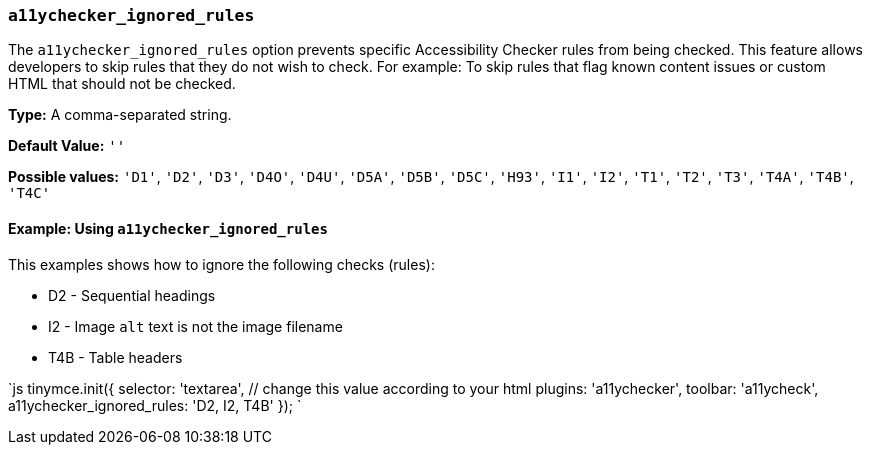 === `a11ychecker_ignored_rules`

The `a11ychecker_ignored_rules` option prevents specific Accessibility Checker rules from being checked. This feature allows developers to skip rules that they do not wish to check. For example: To skip rules that flag known content issues or custom HTML that should not be checked.

*Type:* A comma-separated string.

*Default Value:* `''`

*Possible values:* `'D1'`, `'D2'`, `'D3'`, `'D4O'`, `'D4U'`, `'D5A'`, `'D5B'`, `'D5C'`, `'H93'`, `'I1'`, `'I2'`, `'T1'`, `'T2'`, `'T3'`, `'T4A'`, `'T4B'`, `'T4C'`

==== Example: Using `a11ychecker_ignored_rules`

This examples shows how to ignore the following checks (rules):

* D2 - Sequential headings
* I2 - Image `alt` text is not the image filename
* T4B - Table headers

`js
tinymce.init({
  selector: 'textarea',  // change this value according to your html
  plugins: 'a11ychecker',
  toolbar: 'a11ycheck',
  a11ychecker_ignored_rules: 'D2, I2, T4B'
});
`
